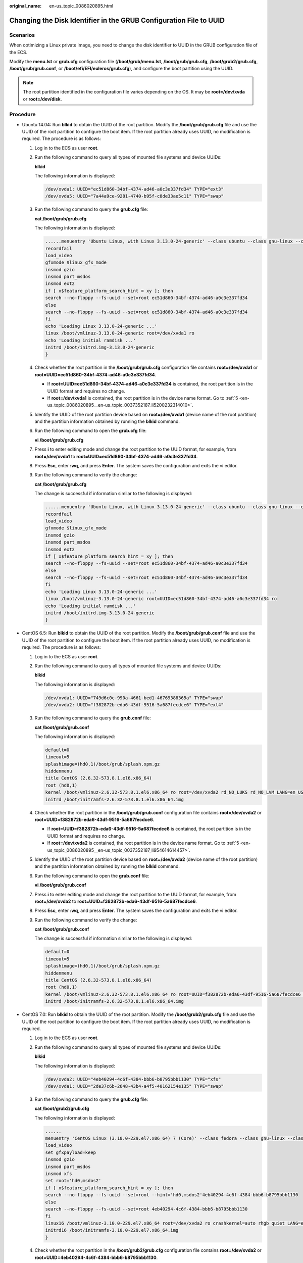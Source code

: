 :original_name: en-us_topic_0086020895.html

.. _en-us_topic_0086020895:

Changing the Disk Identifier in the GRUB Configuration File to UUID
===================================================================

Scenarios
---------

When optimizing a Linux private image, you need to change the disk identifier to UUID in the GRUB configuration file of the ECS.

Modify the **menu.lst** or **grub.cfg** configuration file (**/boot/grub/menu.lst**, **/boot/grub/grub.cfg**, **/boot/grub2/grub.cfg**, **/boot/grub/grub.conf**, or **/boot/efi/EFI/euleros/grub.cfg**), and configure the boot partition using the UUID.

.. note::

   The root partition identified in the configuration file varies depending on the OS. It may be **root=/dev/xvda** or **root=/dev/disk**.

Procedure
---------

-  Ubuntu 14.04: Run **blkid** to obtain the UUID of the root partition. Modify the **/boot/grub/grub.cfg** file and use the UUID of the root partition to configure the boot item. If the root partition already uses UUID, no modification is required. The procedure is as follows:

   #. Log in to the ECS as user **root**.

   #. Run the following command to query all types of mounted file systems and device UUIDs:

      **blkid**

      The following information is displayed:

      .. code-block::

         /dev/xvda1: UUID="ec51d860-34bf-4374-ad46-a0c3e337fd34" TYPE="ext3"
         /dev/xvda5: UUID="7a44a9ce-9281-4740-b95f-c8de33ae5c11" TYPE="swap"

   3. Run the following command to query the **grub.cfg** file:

      **cat /boot/grub/grub.cfg**

      The following information is displayed:

      .. code-block::

         ......menuentry 'Ubuntu Linux, with Linux 3.13.0-24-generic' --class ubuntu --class gnu-linux --class gnu --class os --unrestricted $menuentry_id_option 'gnulinux-3.13.0-24-generic-advanced-ec51d860-34bf-4374-ad46-a0c3e337fd34' {
         recordfail
         load_video
         gfxmode $linux_gfx_mode
         insmod gzio
         insmod part_msdos
         insmod ext2
         if [ x$feature_platform_search_hint = xy ]; then
         search --no-floppy --fs-uuid --set=root ec51d860-34bf-4374-ad46-a0c3e337fd34
         else
         search --no-floppy --fs-uuid --set=root ec51d860-34bf-4374-ad46-a0c3e337fd34
         fi
         echo 'Loading Linux 3.13.0-24-generic ...'
         linux /boot/vmlinuz-3.13.0-24-generic root=/dev/xvda1 ro
         echo 'Loading initial ramdisk ...'
         initrd /boot/initrd.img-3.13.0-24-generic
         }

   4. Check whether the root partition in the **/boot/grub/grub.cfg** configuration file contains **root=/dev/xvda1** or **root=UUID=ec51d860-34bf-4374-ad46-a0c3e337fd34**.

      -  If **root=UUID=ec51d860-34bf-4374-ad46-a0c3e337fd34** is contained, the root partition is in the UUID format and requires no change.
      -  If **root=/dev/xvda1** is contained, the root partition is in the device name format. Go to :ref:`5 <en-us_topic_0086020895__en-us_topic_0037352187_li5200232314010>`.

   5. .. _en-us_topic_0086020895__en-us_topic_0037352187_li5200232314010:

      Identify the UUID of the root partition device based on **root=/dev/xvda1** (device name of the root partition) and the partition information obtained by running the **blkid** command.

   6. Run the following command to open the **grub.cfg** file:

      **vi /boot/grub/grub.cfg**

   7. Press **i** to enter editing mode and change the root partition to the UUID format, for example, from **root=/dev/xvda1** to **root=UUID=ec51d860-34bf-4374-ad46-a0c3e337fd34**.

   8. Press **Esc**, enter **:wq**, and press **Enter**. The system saves the configuration and exits the vi editor.

   9. Run the following command to verify the change:

      **cat /boot/grub/grub.cfg**

      The change is successful if information similar to the following is displayed:

      .. code-block::

         ......menuentry 'Ubuntu Linux, with Linux 3.13.0-24-generic' --class ubuntu --class gnu-linux --class gnu --class os --unrestricted $menuentry_id_option 'gnulinux-3.13.0-24-generic-advanced-ec51d860-34bf-4374-ad46-a0c3e337fd34' {
         recordfail
         load_video
         gfxmode $linux_gfx_mode
         insmod gzio
         insmod part_msdos
         insmod ext2
         if [ x$feature_platform_search_hint = xy ]; then
         search --no-floppy --fs-uuid --set=root ec51d860-34bf-4374-ad46-a0c3e337fd34
         else
         search --no-floppy --fs-uuid --set=root ec51d860-34bf-4374-ad46-a0c3e337fd34
         fi
         echo 'Loading Linux 3.13.0-24-generic ...'
         linux /boot/vmlinuz-3.13.0-24-generic root=UUID=ec51d860-34bf-4374-ad46-a0c3e337fd34 ro
         echo 'Loading initial ramdisk ...'
         initrd /boot/initrd.img-3.13.0-24-generic
         }

-  CentOS 6.5: Run **blkid** to obtain the UUID of the root partition. Modify the **/boot/grub/grub.conf** file and use the UUID of the root partition to configure the boot item. If the root partition already uses UUID, no modification is required. The procedure is as follows:

   #. Log in to the ECS as user **root**.

   #. Run the following command to query all types of mounted file systems and device UUIDs:

      **blkid**

      The following information is displayed:

      .. code-block::

         /dev/xvda1: UUID="749d6c0c-990a-4661-bed1-46769388365a" TYPE="swap"
         /dev/xvda2: UUID="f382872b-eda6-43df-9516-5a687fecdce6" TYPE="ext4"

   3. Run the following command to query the **grub.conf** file:

      **cat /boot/grub/grub.conf**

      The following information is displayed:

      .. code-block::

         default=0
         timeout=5
         splashimage=(hd0,1)/boot/grub/splash.xpm.gz
         hiddenmenu
         title CentOS (2.6.32-573.8.1.el6.x86_64)
         root (hd0,1)
         kernel /boot/vmlinuz-2.6.32-573.8.1.el6.x86_64 ro root=/dev/xvda2 rd_NO_LUKS rd_NO_LVM LANG=en_US.UTF-8 rd_NO_MD SYSFONT=latarcyrheb-sun16 crashkernel=autoKEYBOARDTYPE=pc KEYTABLE=us rd_NO_DM rhgb quiet
         initrd /boot/initramfs-2.6.32-573.8.1.el6.x86_64.img

   4. Check whether the root partition in the **/boot/grub/grub.conf** configuration file contains **root=/dev/xvda2** or **root=UUID=f382872b-eda6-43df-9516-5a687fecdce6**.

      -  If **root=UUID=f382872b-eda6-43df-9516-5a687fecdce6** is contained, the root partition is in the UUID format and requires no change.
      -  If **root=/dev/xvda2** is contained, the root partition is in the device name format. Go to :ref:`5 <en-us_topic_0086020895__en-us_topic_0037352187_li954614614457>`.

   5. .. _en-us_topic_0086020895__en-us_topic_0037352187_li954614614457:

      Identify the UUID of the root partition device based on **root=/dev/xvda2** (device name of the root partition) and the partition information obtained by running the **blkid** command.

   6. Run the following command to open the **grub.conf** file:

      **vi /boot/grub/grub.conf**

   7. Press **i** to enter editing mode and change the root partition to the UUID format, for example, from **root=/dev/xvda2** to **root=UUID=f382872b-eda6-43df-9516-5a687fecdce6**.

   8. Press **Esc**, enter **:wq**, and press **Enter**. The system saves the configuration and exits the vi editor.

   9. Run the following command to verify the change:

      **cat /boot/grub/grub.conf**

      The change is successful if information similar to the following is displayed:

      .. code-block::

         default=0
         timeout=5
         splashimage=(hd0,1)/boot/grub/splash.xpm.gz
         hiddenmenu
         title CentOS (2.6.32-573.8.1.el6.x86_64)
         root (hd0,1)
         kernel /boot/vmlinuz-2.6.32-573.8.1.el6.x86_64 ro root=UUID=f382872b-eda6-43df-9516-5a687fecdce6 rd_NO_LUKS rd_NO_LVM LANG=en_US.UTF-8 rd_NO_MD SYSFONT=latarcyrheb-sun16 crashkernel=autoKEYBOARDTYPE=pc KEYTABLE=us rd_NO_DM rhgb quiet
         initrd /boot/initramfs-2.6.32-573.8.1.el6.x86_64.img

-  CentOS 7.0: Run **blkid** to obtain the UUID of the root partition. Modify the **/boot/grub2/grub.cfg** file and use the UUID of the root partition to configure the boot item. If the root partition already uses UUID, no modification is required.

   #. Log in to the ECS as user **root**.

   #. Run the following command to query all types of mounted file systems and device UUIDs:

      **blkid**

      The following information is displayed:

      .. code-block::

         /dev/xvda2: UUID="4eb40294-4c6f-4384-bbb6-b8795bbb1130" TYPE="xfs"
         /dev/xvda1: UUID="2de37c6b-2648-43b4-a4f5-40162154e135" TYPE="swap"

   3. Run the following command to query the **grub.cfg** file:

      **cat /boot/grub2/grub.cfg**

      The following information is displayed:

      .. code-block::

         ......
         menuentry 'CentOS Linux (3.10.0-229.el7.x86_64) 7 (Core)' --class fedora --class gnu-linux --class gnu --class os --unrestricted $menuentry_id_option 'gnulinux-3.10.0-229.el7.x86_64-advanced-4eb40294-4c6f-4384-bbb6-b8795bbb1130' {
         load_video
         set gfxpayload=keep
         insmod gzio
         insmod part_msdos
         insmod xfs
         set root='hd0,msdos2'
         if [ x$feature_platform_search_hint = xy ]; then
         search --no-floppy --fs-uuid --set=root --hint='hd0,msdos2'4eb40294-4c6f-4384-bbb6-b8795bbb1130
         else
         search --no-floppy --fs-uuid --set=root 4eb40294-4c6f-4384-bbb6-b8795bbb1130
         fi
         linux16 /boot/vmlinuz-3.10.0-229.el7.x86_64 root=/dev/xvda2 ro crashkernel=auto rhgb quiet LANG=en_US.UTF-8
         initrd16 /boot/initramfs-3.10.0-229.el7.x86_64.img
         }

   4. Check whether the root partition in the **/boot/grub2/grub.cfg** configuration file contains **root=/dev/xvda2** or **root=UUID=4eb40294-4c6f-4384-bbb6-b8795bbb1130**.

      -  If **root=UUID=4eb40294-4c6f-4384-bbb6-b8795bbb1130** is contained, the root partition is in the UUID format and requires no change.
      -  If **root=/dev/xvda2** is contained, the root partition is in the device name format. Go to :ref:`5 <en-us_topic_0086020895__en-us_topic_0037352187_li2365474142222>`.

   5. .. _en-us_topic_0086020895__en-us_topic_0037352187_li2365474142222:

      Identify the UUID of the root partition device based on **root=/dev/xvda2** (device name of the root partition) and the partition information obtained by running the **blkid** command.

   6. Run the following command to open the **grub.cfg** file:

      **vi /boot/grub2/grub.cfg**

   7. Press **i** to enter editing mode and change the root partition to the UUID format, for example, from **root=/dev/xvda2** to **root=UUID=4eb40294-4c6f-4384-bbb6-b8795bbb1130**.

   8. Press **Esc**, enter **:wq**, and press **Enter**. The system saves the configuration and exits the vi editor.

   9. Run the following command to verify the change:

      **cat /boot/grub2/grub.cfg**

      The change is successful if information similar to the following is displayed:

      .. code-block::

         ......
         menuentry 'CentOS Linux (3.10.0-229.el7.x86_64) 7 (Core)' --class fedora --class gnu-linux --class gnu --class os --unrestricted $menuentry_id_option 'gnulinux-3.10.0-229.el7.x86_64-advanced-4eb40294-4c6f-4384-bbb6-b8795bbb1130' {
         load_video
         set gfxpayload=keep
         insmod gzio
         insmod part_msdos
         insmod xfs
         set root='hd0,msdos2'
         if [ x$feature_platform_search_hint = xy ]; then
         search --no-floppy --fs-uuid --set=root --hint='hd0,msdos2'4eb40294-4c6f-4384-bbb6-b8795bbb1130
         else
         search --no-floppy --fs-uuid --set=root 4eb40294-4c6f-4384-bbb6-b8795bbb1130
         fi
         linux16 /boot/vmlinuz-3.10.0-229.el7.x86_64 root=UUID=4eb40294-4c6f-4384-bbb6-b8795bbb1130 ro crashkernel=auto rhgb quiet LANG=en_US.UTF-8
         initrd16 /boot/initramfs-3.10.0-229.el7.x86_64.img
         }
